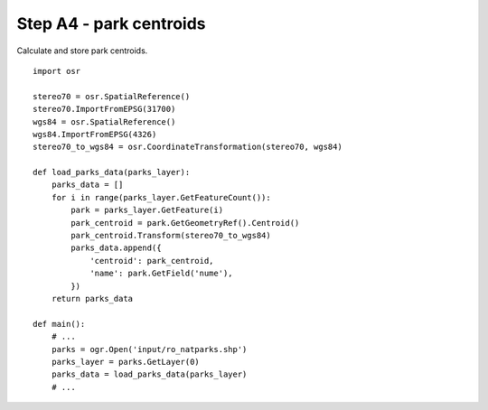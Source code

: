 Step A4 - park centroids
========================
Calculate and store park centroids.

::

    import osr

    stereo70 = osr.SpatialReference()
    stereo70.ImportFromEPSG(31700)
    wgs84 = osr.SpatialReference()
    wgs84.ImportFromEPSG(4326)
    stereo70_to_wgs84 = osr.CoordinateTransformation(stereo70, wgs84)

    def load_parks_data(parks_layer):
        parks_data = []
        for i in range(parks_layer.GetFeatureCount()):
            park = parks_layer.GetFeature(i)
            park_centroid = park.GetGeometryRef().Centroid()
            park_centroid.Transform(stereo70_to_wgs84)
            parks_data.append({
                'centroid': park_centroid,
                'name': park.GetField('nume'),
            })
        return parks_data

    def main():
        # ...
        parks = ogr.Open('input/ro_natparks.shp')
        parks_layer = parks.GetLayer(0)
        parks_data = load_parks_data(parks_layer)
        # ...
